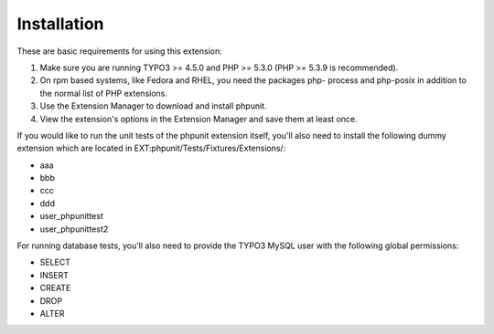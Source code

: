 ﻿

.. ==================================================
.. FOR YOUR INFORMATION
.. --------------------------------------------------
.. -*- coding: utf-8 -*- with BOM.

.. ==================================================
.. DEFINE SOME TEXTROLES
.. --------------------------------------------------
.. role::   underline
.. role::   typoscript(code)
.. role::   ts(typoscript)
   :class:  typoscript
.. role::   php(code)


Installation
^^^^^^^^^^^^

These are basic requirements for using this extension:

#. Make sure you are running TYPO3 >= 4.5.0 and PHP >= 5.3.0 (PHP >=
   5.3.9 is recommended).

#. On rpm based systems, like Fedora and RHEL, you need the packages php-
   process and php-posix in addition to the normal list of PHP
   extensions.

#. Use the Extension Manager to download and install phpunit.

#. View the extension's options in the Extension Manager and save them at
   least once.

If you would like to run the unit tests of the phpunit extension
itself, you'll also need to install the following dummy extension
which are located in EXT:phpunit/Tests/Fixtures/Extensions/:

- aaa

- bbb

- ccc

- ddd

- user\_phpunittest

- user\_phpunittest2

For running database tests, you'll also need to provide the TYPO3
MySQL user with the following global permissions:

- SELECT

- INSERT

- CREATE

- DROP

- ALTER


